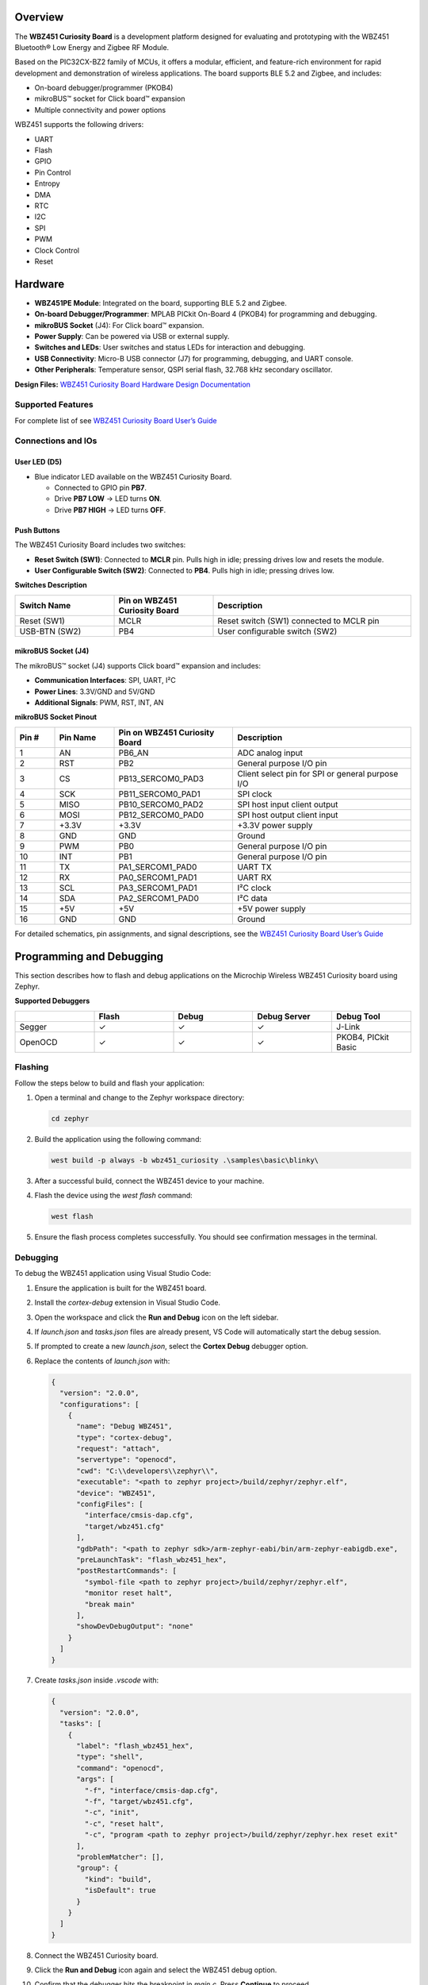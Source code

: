 .. zephyr:board:: wbz451_curiosity

Overview
*********

The **WBZ451 Curiosity Board** is a development platform designed for evaluating and prototyping with the WBZ451 Bluetooth® Low Energy and Zigbee RF Module.

Based on the PIC32CX-BZ2 family of MCUs, it offers a modular, efficient, and feature-rich environment for rapid development and demonstration of wireless applications. The board supports BLE 5.2 and Zigbee, and includes:

* On-board debugger/programmer (PKOB4)
* mikroBUS™ socket for Click board™ expansion
* Multiple connectivity and power options

WBZ451 supports the following drivers:

* UART
* Flash
* GPIO
* Pin Control
* Entropy
* DMA
* RTC
* I2C
* SPI
* PWM
* Clock Control
* Reset



Hardware
********

* **WBZ451PE Module**: Integrated on the board, supporting BLE 5.2 and Zigbee.
* **On-board Debugger/Programmer**: MPLAB PICkit On-Board 4 (PKOB4) for programming and debugging.
* **mikroBUS Socket** (J4): For Click board™ expansion.
* **Power Supply**: Can be powered via USB or external supply.
* **Switches and LEDs**: User switches and status LEDs for interaction and debugging.
* **USB Connectivity**: Micro-B USB connector (J7) for programming, debugging, and UART console.
* **Other Peripherals**: Temperature sensor, QSPI serial flash, 32.768 kHz secondary oscillator.

**Design Files:**  
`WBZ451 Curiosity Board Hardware Design Documentation <https://ww1.microchip.com/downloads/aemDocuments/documents/WSG/ProductDocuments/BoardDesignFiles/WBZ451+Curiosity+Board+Hardware+Design+Documentation+R7.zip>`_


Supported Features
==================

.. zephyr:board-supported-hw::

For complete list of see `WBZ451 Curiosity Board User’s Guide <https://ww1.microchip.com/downloads/aemDocuments/documents/WSG/ProductDocuments/UserGuides/WBZ451-Curiosity-Board-User-Guide-DS50003367.pdf>`_


Connections and IOs
===================

User LED (D5)
-------------

- Blue indicator LED available on the WBZ451 Curiosity Board.
  
  - Connected to GPIO pin **PB7**.
  - Drive **PB7 LOW** → LED turns **ON**.
  - Drive **PB7 HIGH** → LED turns **OFF**.


Push Buttons
------------

The WBZ451 Curiosity Board includes two switches:

- **Reset Switch (SW1)**: Connected to **MCLR** pin. Pulls high in idle; pressing drives low and resets the module.
- **User Configurable Switch (SW2)**: Connected to **PB4**. Pulls high in idle; pressing drives low.

**Switches Description**

.. list-table::
   :header-rows: 1
   :widths: 25 25 50

   * - Switch Name
     - Pin on WBZ451 Curiosity Board
     - Description
   * - Reset (SW1)
     - MCLR
     - Reset switch (SW1) connected to MCLR pin
   * - USB-BTN (SW2)
     - PB4
     - User configurable switch (SW2)

mikroBUS Socket (J4)
--------------------

The mikroBUS™ socket (J4) supports Click board™ expansion and includes:

- **Communication Interfaces**: SPI, UART, I²C
- **Power Lines**: 3.3V/GND and 5V/GND
- **Additional Signals**: PWM, RST, INT, AN

**mikroBUS Socket Pinout**

.. list-table::
   :header-rows: 1
   :widths: 10 15 30 45

   * - Pin #
     - Pin Name
     - Pin on WBZ451 Curiosity Board
     - Description
   * - 1
     - AN
     - PB6_AN
     - ADC analog input
   * - 2
     - RST
     - PB2
     - General purpose I/O pin
   * - 3
     - CS
     - PB13_SERCOM0_PAD3
     - Client select pin for SPI or general purpose I/O
   * - 4
     - SCK
     - PB11_SERCOM0_PAD1
     - SPI clock
   * - 5
     - MISO
     - PB10_SERCOM0_PAD2
     - SPI host input client output
   * - 6
     - MOSI
     - PB12_SERCOM0_PAD0
     - SPI host output client input
   * - 7
     - +3.3V
     - +3.3V
     - +3.3V power supply
   * - 8
     - GND
     - GND
     - Ground
   * - 9
     - PWM
     - PB0
     - General purpose I/O pin
   * - 10
     - INT
     - PB1
     - General purpose I/O pin
   * - 11
     - TX
     - PA1_SERCOM1_PAD0
     - UART TX
   * - 12
     - RX
     - PA0_SERCOM1_PAD1
     - UART RX
   * - 13
     - SCL
     - PA3_SERCOM1_PAD1
     - I²C clock
   * - 14
     - SDA
     - PA2_SERCOM1_PAD0
     - I²C data
   * - 15
     - +5V
     - +5V
     - +5V power supply
   * - 16
     - GND
     - GND
     - Ground

For detailed schematics, pin assignments, and signal descriptions, see the  
`WBZ451 Curiosity Board User’s Guide <https://ww1.microchip.com/downloads/aemDocuments/documents/WSG/ProductDocuments/UserGuides/WBZ451-Curiosity-Board-User-Guide-DS50003367.pdf>`_

Programming and Debugging
*************************

This section describes how to flash and debug applications on the Microchip Wireless WBZ451 Curiosity board using Zephyr.

**Supported Debuggers**

.. list-table::
   :header-rows: 1
   :widths: 20 20 20 20 20

   * - 
     - Flash
     - Debug
     - Debug Server
     - Debug Tool
   * - Segger
     - ✓
     - ✓
     - ✓
     - J-Link
   * - OpenOCD
     - ✓
     - ✓
     - ✓
     - PKOB4, PICkit Basic

Flashing
========

Follow the steps below to build and flash your application:

1. Open a terminal and change to the Zephyr workspace directory:

   .. code-block:: console

      cd zephyr

2. Build the application using the following command:

   .. code-block:: console

      west build -p always -b wbz451_curiosity .\samples\basic\blinky\

3. After a successful build, connect the WBZ451 device to your machine.

4. Flash the device using the `west flash` command:

   .. code-block:: console

      west flash

5. Ensure the flash process completes successfully. You should see confirmation messages in the terminal.

Debugging
=========

To debug the WBZ451 application using Visual Studio Code:

1. Ensure the application is built for the WBZ451 board.
2. Install the `cortex-debug` extension in Visual Studio Code.
3. Open the workspace and click the **Run and Debug** icon on the left sidebar.
4. If `launch.json` and `tasks.json` files are already present, VS Code will automatically start the debug session.
5. If prompted to create a new `launch.json`, select the **Cortex Debug** debugger option.
6. Replace the contents of `launch.json` with:

   .. code-block:: json

      {
        "version": "2.0.0",
        "configurations": [
          {
            "name": "Debug WBZ451",
            "type": "cortex-debug",
            "request": "attach",
            "servertype": "openocd",
            "cwd": "C:\\developers\\zephyr\\",
            "executable": "<path to zephyr project>/build/zephyr/zephyr.elf",
            "device": "WBZ451",
            "configFiles": [
              "interface/cmsis-dap.cfg",
              "target/wbz451.cfg"
            ],
            "gdbPath": "<path to zephyr sdk>/arm-zephyr-eabi/bin/arm-zephyr-eabigdb.exe",
            "preLaunchTask": "flash_wbz451_hex",
            "postRestartCommands": [
              "symbol-file <path to zephyr project>/build/zephyr/zephyr.elf",
              "monitor reset halt",
              "break main"
            ],
            "showDevDebugOutput": "none"
          }
        ]
      }

7. Create `tasks.json` inside `.vscode` with:

   .. code-block:: json

      {
        "version": "2.0.0",
        "tasks": [
          {
            "label": "flash_wbz451_hex",
            "type": "shell",
            "command": "openocd",
            "args": [
              "-f", "interface/cmsis-dap.cfg",
              "-f", "target/wbz451.cfg",
              "-c", "init",
              "-c", "reset halt",
              "-c", "program <path to zephyr project>/build/zephyr/zephyr.hex reset exit"
            ],
            "problemMatcher": [],
            "group": {
              "kind": "build",
              "isDefault": true
            }
          }
        ]
      }

8. Connect the WBZ451 Curiosity board.
9. Click the **Run and Debug** icon again and select the WBZ451 debug option.
10. Confirm that the debugger hits the breakpoint in `main.c`. Press **Continue** to proceed.

References
==========

- `WBZ451 Curiosity Board Product Page <https://www.microchip.com/en-us/development-tool/EV96B94A>`_
- `WBZ451 Curiosity Board User Guide <https://ww1.microchip.com/downloads/aemDocuments/documents/WSG/ProductDocuments/UserGuides/WBZ451-Curiosity-Board-User-Guide-DS50003367.pdf>`_
- `Hardware Design Files <https://ww1.microchip.com/downloads/aemDocuments/documents/WSG/ProductDocuments/BoardDesignFiles/WBZ451+Curiosity+Board+Hardware+Design+Documentation+R7.zip>`_
- `PIC32CX-BZ2 and WBZ45 Family Data Sheet <https://ww1.microchip.com/downloads/aemDocuments/documents/WSG/ProductDocuments/DataSheets/PIC32CX-BZ2-and-WBZ45-Family-Data-Sheet-DS70005504.pdf>`_
- `mikroBUS Click Boards <https://www.mikroe.com/click>`_
- `Microchip Support Portal <http://support.microchip.com/>`_
- `Microchip Direct <https://www.microchipdirect.com/?srsltid=AfmBOop0KWt1byQZUafcD8wwzrgQX_iuCJLi6AmzTIzhI6Ez-D2IZr_M>`_
